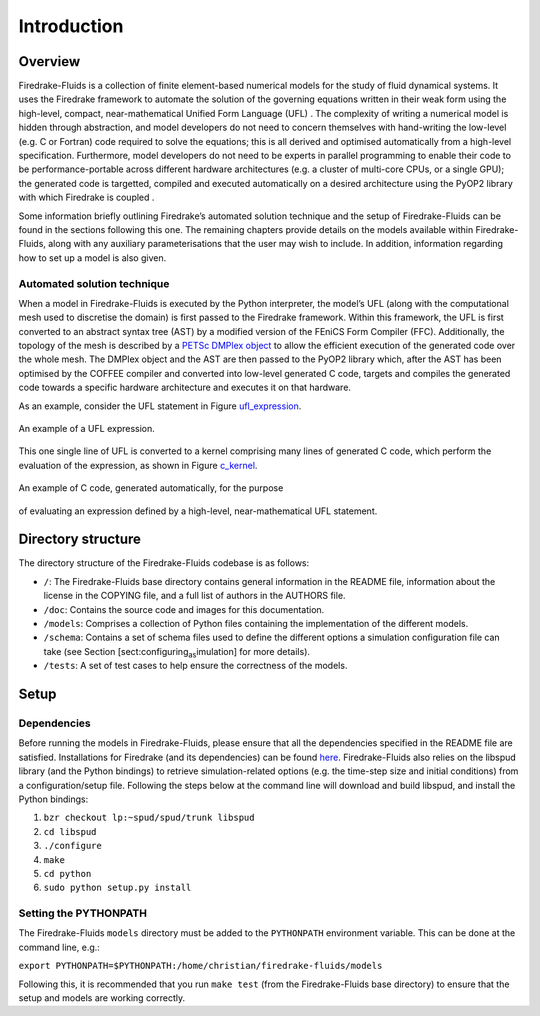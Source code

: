 Introduction
============

Overview
--------

Firedrake-Fluids is a collection of finite element-based numerical
models for the study of fluid dynamical systems. It uses the Firedrake
framework to automate the solution of the governing equations written in
their weak form using the high-level, compact, near-mathematical Unified
Form Language (UFL) . The complexity of writing a numerical model is
hidden through abstraction, and model developers do not need to concern
themselves with hand-writing the low-level (e.g. C or Fortran) code
required to solve the equations; this is all derived and optimised
automatically from a high-level specification. Furthermore, model
developers do not need to be experts in parallel programming to enable
their code to be performance-portable across different hardware
architectures (e.g. a cluster of multi-core CPUs, or a single GPU); the
generated code is targetted, compiled and executed automatically on a
desired architecture using the PyOP2 library with which Firedrake is
coupled .

Some information briefly outlining Firedrake’s automated solution
technique and the setup of Firedrake-Fluids can be found in the sections
following this one. The remaining chapters provide details on the models
available within Firedrake-Fluids, along with any auxiliary
parameterisations that the user may wish to include. In addition,
information regarding how to set up a model is also given.

Automated solution technique
~~~~~~~~~~~~~~~~~~~~~~~~~~~~

When a model in Firedrake-Fluids is executed by the Python interpreter,
the model’s UFL (along with the computational mesh used to discretise
the domain) is first passed to the Firedrake framework. Within this
framework, the UFL is first converted to an abstract syntax tree (AST)
by a modified version of the FEniCS Form Compiler (FFC). Additionally,
the topology of the mesh is described by a `PETSc DMPlex object
<http://www.mcs.anl.gov/petsc/petsc-current/docs/manualpages/DM/DMPLEX.html>`_
to allow the efficient execution of the generated code over the whole
mesh. The DMPlex object and the AST are then passed to the PyOP2 library
which, after the AST has been optimised by the COFFEE compiler and
converted into low-level generated C code, targets and compiles the
generated code towards a specific hardware architecture and executes it
on that hardware. 

As an example, consider the UFL statement in Figure
ufl_expression_.

.. _ufl_expression:
.. figure::  images/ufl_expression.png
   :align:   center

   An example of a UFL expression.

This one single line of UFL is converted
to a kernel comprising many lines of generated C code, which perform the
evaluation of the expression, as shown in Figure c_kernel_.

.. _c_kernel:
.. figure::  images/c_kernel.png
   :align:   center

   An example of C code, generated automatically, for the purpose
of evaluating an expression defined by a high-level, near-mathematical
UFL statement.

Directory structure
-------------------

The directory structure of the Firedrake-Fluids codebase is as follows:

-  ``/``: The Firedrake-Fluids base directory contains general
   information in the README file, information about the license in the
   COPYING file, and a full list of authors in the AUTHORS file.

-  ``/doc``: Contains the source code and images for this
   documentation.

-  ``/models``: Comprises a collection of Python files containing the
   implementation of the different models.

-  ``/schema``: Contains a set of schema files used to define the
   different options a simulation configuration file can take (see
   Section [sect:configuring\ :sub:`as`\ imulation] for more details).

-  ``/tests``: A set of test cases to help ensure the correctness of the
   models.

Setup
-----

Dependencies
~~~~~~~~~~~~

Before running the models in Firedrake-Fluids, please ensure that all
the dependencies specified in the README file are satisfied.
Installations for Firedrake (and its dependencies) can be found `here <http://www.firedrakeproject.org/download.html>`_.
Firedrake-Fluids also
relies on the libspud library (and the Python bindings) to retrieve
simulation-related options (e.g. the time-step size and initial
conditions) from a configuration/setup file. Following the steps below
at the command line will download and build libspud, and install the
Python bindings:

1. ``bzr checkout lp:~spud/spud/trunk libspud``
2. ``cd libspud``
3. ``./configure``
4. ``make``
5. ``cd python``
6. ``sudo python setup.py install``

Setting the PYTHONPATH
~~~~~~~~~~~~~~~~~~~~~~

The Firedrake-Fluids ``models`` directory must be added to the
``PYTHONPATH`` environment variable. This can be done at the command
line, e.g.:

``export PYTHONPATH=$PYTHONPATH:/home/christian/firedrake-fluids/models``

Following this, it is recommended that you run ``make test`` (from the
Firedrake-Fluids base directory) to ensure that the setup and models are
working correctly.

